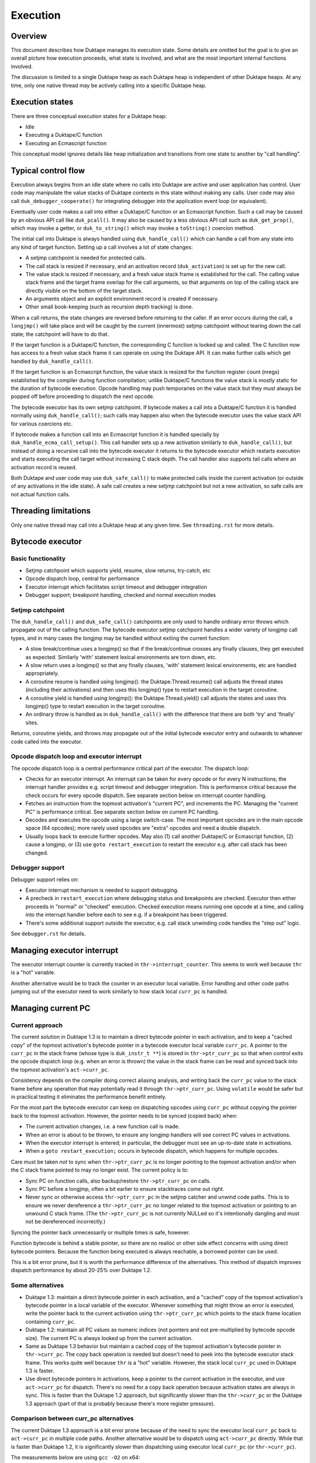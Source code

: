 =========
Execution
=========

Overview
========

This document describes how Duktape manages its execution state.  Some details
are omitted but the goal is to give an overall picture how execution proceeds,
what state is involved, and what are the most important internal functions
involved.

The discussion is limited to a single Duktape heap as each Duktape heap is
independent of other Duktape heaps.  At any time, only one native thread may
be actively calling into a specific Duktape heap.

Execution states
================

There are three conceptual execution states for a Duktape heap:

* Idle

* Executing a Duktape/C function

* Executing an Ecmascript function

This conceptual model ignores details like heap initialization and
transitions from one state to another by "call handling".

Typical control flow
====================

Execution always begins from an idle state where no calls into Duktape are
active and user application has control.  User code may manipulate the value
stacks of Duktape contexts in this state without making any calls.  User code
may also call ``duk_debugger_cooperate()`` for integrating debugger into the
application event loop (or equivalent).

Eventually user code makes a call into either a Duktape/C function or an
Ecmascript function.  Such a call may be caused by an obvious API call like
``duk_pcall()``.  It may also be caused by a less obvious API call such as
``duk_get_prop()``, which may invoke a getter, or ``duk_to_string()`` which
may invoke a ``toString()`` coercion method.

The initial call into Duktape is always handled using ``duk_handle_call()``
which can handle a call from any state into any kind of target function.
Setting up a call involves a lot of state changes:

* A setjmp catchpoint is needed for protected calls.

* The call stack is resized if necessary, and an activation record
  (``duk_activation``) is set up for the new call.

* The value stack is resized if necessary, and a fresh value stack frame
  is established for the call.  The calling value stack frame and the target
  frame overlap for the call arguments, so that arguments on top of the
  calling stack are directly visible on the bottom of the target stack.

* An arguments object and an explicit environment record is created if
  necessary.

* Other small book-keeping (such as recursion depth tracking) is done.

When a call returns, the state changes are reversed before returning to
the caller.  If an error occurs during the call, a ``longjmp()`` will take
place and will be caught by the current (innermost) setjmp catchpoint
without tearing down the call state; the catchpoint will have to do that.

If the target function is a Duktape/C function, the corresponding C function
is looked up and called.  The C function now has access to a fresh value stack
frame it can operate on using the Duktape API.  It can make further calls which
get handled by ``duk_handle_call()``.

If the target function is an Ecmascript function, the value stack is resized
for the function register count (nregs) established by the compiler during
function compilation; unlike Duktape/C functions the value stack is mostly
static for the duration of bytecode execution.  Opcode handling may push
temporaries on the value stack but they must always be popped off before
proceeding to dispatch the next opcode.

The bytecode executor has its own setjmp catchpoint.  If bytecode makes a
call into a Duktape/C function it is handled normally using ``duk_handle_call()``;
such calls may happen also when the bytecode executor uses the value stack API
for various coercions etc.

If bytecode makes a function call into an Ecmascript function it is handled
specially by ``duk_handle_ecma_call_setup()``.  This call handler sets up a
new activation similarly to ``duk_handle_call()``, but instead of doing a
recursive call into the bytecode executor it returns to the bytecode executor
which restarts execution and starts executing the call target without
increasing C stack depth.  The call handler also supports tail calls where an
activation record is reused.

Both Duktape and user code may use ``duk_safe_call()`` to make protected
calls inside the current activation (or outside of any activations in the
idle state).  A safe call creates a new setjmp catchpoint but not a new
activation, so safe calls are not actual function calls.

Threading limitations
=====================

Only one native thread may call into a Duktape heap at any given time.
See ``threading.rst`` for more details.

Bytecode executor
=================

Basic functionality
-------------------

* Setjmp catchpoint which supports yield, resume, slow returns, try-catch, etc

* Opcode dispatch loop, central for performance

* Executor interrupt which facilitates script timeout and debugger integration

* Debugger support; breakpoint handling, checked and normal execution modes

Setjmp catchpoint
-----------------

The ``duk_handle_call()`` and ``duk_safe_call()`` catchpoints are only used to
handle ordinary error throws which propagate out of the calling function.  The
bytecode executor setjmp catchpoint handles a wider variety of longjmp call
types, and in many cases the longjmp may be handled without exiting the current
function:

* A slow break/continue uses a longjmp() so that if the break/continue crosses
  any finally clauses, they get executed as expected.  Similarly 'with' statement
  lexical environments are torn down, etc.

* A slow return uses a longjmp() so that any finally clauses, 'with' statement
  lexical environments, etc are handled appropriately.

* A coroutine resume is handled using longjmp(): the Duktape.Thread.resume()
  call adjusts the thread states (including their activations) and then uses
  this longjmp() type to restart execution in the target coroutine.

* A coroutine yield is handled using longjmp(): the Duktape.Thread.yield()
  call adjusts the states and uses this longjmp() type to restart execution
  in the target coroutine.

* An ordinary throw is handled as in ``duk_handle_call()`` with the difference
  that there are both 'try' and 'finally' sites.

Returns, coroutine yields, and throws may propagate out of the initial bytecode
executor entry and outwards to whatever code called into the executor.

Opcode dispatch loop and executor interrupt
-------------------------------------------

The opcode dispatch loop is a central performance critical part of the
executor.  The dispatch loop:

* Checks for an executor interrupt.  An interrupt can be taken for every
  opcode or for every N instructions; the interrupt handler provides e.g.
  script timeout and debugger integration.  This is performance critical
  because the check occurs for every opcode dispatch.  See separate section
  below on interrupt counter handling.

* Fetches an instruction from the topmost activation's "current PC",
  and increments the PC.  Managing the "current PC" is performance critical.
  See separate section below on current PC handling.

* Decodes and executes the opcode using a large switch-case.  The most
  important opcodes are in the main opcode space (64 opcodes); more rarely
  used opcodes are "extra" opcodes and need a double dispatch.

* Usually loops back to execute further opcodes.  May also (1) call another
  Duktape/C or Ecmascript function, (2) cause a longjmp, or (3) use
  ``goto restart_execution`` to restart the executor e.g. after call stack
  has been changed.

Debugger support
----------------

Debugger support relies on:

* Executor interrupt mechanism is needed to support debugging.

* A precheck in ``restart_execution`` where debugging status and breakpoints
  are checked.  Executor then either proceeds in "normal" or "checked"
  execution.  Checked execution means running one opcode at a time, and
  calling into the interrupt handler before each to see e.g. if a breakpoint
  has been triggered.

* There's some additional support outside the executor, e.g. call stack
  unwinding code handles the "step out" logic.

See ``debugger.rst`` for details.

Managing executor interrupt
===========================

The executor interrupt counter is currently tracked in
``thr->interrupt_counter``.  This seems to work well because ``thr`` is a
"hot" variable.

Another alternative would be to track the counter in an executor local
variable.  Error handling and other code paths jumping out of the executor
need to work similarly to how stack local ``curr_pc`` is handled.

Managing current PC
===================

Current approach
----------------

The current solution in Duktape 1.3 is to maintain a direct bytecode pointer
in each activation, and to keep a "cached copy" of the topmost activation's
bytecode pointer in a bytecode executor local variable ``curr_pc``.  A pointer
to the ``curr_pc`` in the stack frame (whose type is ``duk_instr_t **``) is
stored in ``thr->ptr_curr_pc`` so that when control exits the opcode dispatch
loop (e.g. when an error is thrown) the value in the stack frame can be read
and synced back into the topmost activation's ``act->curr_pc``.

Consistency depends on the compiler doing correct aliasing analysis, and
writing back the ``curr_pc`` value to the stack frame before any operation
that may potentially read it through ``thr->ptr_curr_pc``.  Using ``volatile``
would be safer but in practical testing it eliminates the performance benefit
entirely.

For the most part the bytecode executor can keep on dispatching opcodes
using ``curr_pc`` without copying the pointer back to the topmost activation.
However, the pointer needs to be synced (copied back) when:

* The current activation changes, i.e. a new function call is made.

* When an error is about to be thrown, to ensure any longjmp handlers
  will see correct PC values in activations.

* When the executor interrupt is entered; in particular, the debugger
  must see an up-to-date state in activations.

* When a ``goto restart_execution;`` occurs in bytecode dispatch, which
  happens for multiple opcodes.

Care must be taken *not* to sync when ``thr->ptr_curr_pc`` is no longer
pointing to the topmost activation and/or when the C stack frame pointed
to may no longer exist.  The current policy is to:

* Sync PC on function calls, also backup/restore ``thr->ptr_curr_pc`` on
  calls.

* Sync PC before a longjmp, often a bit earlier to ensure stacktraces
  come out right.

* Never sync or otherwise access ``thr->ptr_curr_pc`` in the setjmp
  catcher and unwind code paths.  This is to ensure we never dereference
  a ``thr->ptr_curr_pc`` no longer related to the topmost activation or
  pointing to an unwound C stack frame.  (The ``thr->ptr_curr_pc`` is
  not currently NULLed so it's intentionally dangling and must not be
  dereferenced incorrectly.)

Syncing the pointer back unnecessarily or multiple times is safe, however.

Function bytecode is behind a stable pointer, so there are no realloc or
other side effect concerns with using direct bytecode pointers.  Because
the function being executed is always reachable, a borrowed pointer can
be used.

This is a bit error prone, but it is worth the performance difference
of the alternatives.  This method of dispatch improves dispatch performance
by about 20-25% over Duktape 1.2.

Some alternatives
-----------------

* Duktape 1.3: maintain a direct bytecode pointer in each activation, and a
  "cached" copy of the topmost activation's bytecode pointer in a local
  variable of the executor.  Whenever something that might throw an error
  is executed, write the pointer back to the current activation using
  ``thr->ptr_curr_pc`` which points to the stack frame location containing
  ``curr_pc``.

* Duktape 1.2: maintain all PC values as numeric indices (not pointers and
  not pre-multiplied by bytecode opcode size).  The current PC is always
  looked up from the current activation.

* Same as Duktape 1.3 behavior but maintain a cached copy of the topmost
  activation's bytecode pointer in ``thr->curr_pc``.  The copy back operation
  is needed but doesn't need to peek into the bytecode executor stack frame.
  This works quite well because ``thr`` is a "hot" variable.  However, the
  stack local ``curr_pc`` used in Duktape 1.3 is faster.

* Use direct bytecode pointers in activations, keep a pointer to the current
  activation in the executor, and use ``act->curr_pc`` for dispatch.  There's
  no need for a copy back operation because activation states are always in
  sync.  This is faster than the Duktape 1.2 approach, but significantly
  slower than the ``thr->curr_pc`` or the Duktape 1.3 approach (part of that
  is probably because there's more register pressure).

Comparison between curr_pc alternatives
---------------------------------------

The current Duktape 1.3 approach is a bit error prone because of the need to
sync the executor local ``curr_pc`` back to ``act->curr_pc`` in multiple code
paths.  Another alternative would be to dispatch using ``act->curr_pc``
directly.  While that is faster than Duktape 1.2, it is significantly slower
than dispatching using executor local ``curr_pc`` (or ``thr->curr_pc``).

The measurements below are using ``gcc -O2`` on x64::

    # Duktape 1.3, dispatch using executor local variable curr_pc
    $ sudo nice -20 python util/time_multi.py --count 10 --mode all --verbose ./duk.O2.local_pc tests/perf/test-empty-loop.js
    Running: 2.180000 2.170000 2.180000 2.290000 2.180000 2.200000 2.190000 2.190000 2.220000 2.200000
    min=2.17, max=2.29, avg=2.20, count=10: [2.18, 2.17, 2.18, 2.29, 2.18, 2.2, 2.19, 2.19, 2.22, 2.2]

    # Duktape 1.2, dispatch using a numeric PC index
    $ sudo nice -20 python util/time_multi.py --count 10 --mode all --verbose ./duk.O2.123 tests/perf/test-empty-loop.js
    Running: 3.100000 3.100000 3.120000 3.120000 3.160000 3.300000 3.370000 3.410000 3.370000 3.390000
    min=3.10, max=3.41, avg=3.24, count=10: [3.1, 3.1, 3.12, 3.12, 3.16, 3.3, 3.37, 3.41, 3.37, 3.39]

    # Alternative; dispatch using thr->curr_pc
    $ sudo nice -20 python util/time_multi.py --count 10 --mode all --verbose ./duk.O2.thr_pc tests/perf/test-empty-loop.js
    Running: 2.310000 2.330000 2.310000 2.300000 2.400000 2.290000 2.310000 2.290000 2.300000 2.300000
    min=2.29, max=2.40, avg=2.31, count=10: [2.31, 2.33, 2.31, 2.3, 2.4, 2.29, 2.31, 2.29, 2.3, 2.3]

    # Alternative; dispatch using act->curr_pc
    $ sudo nice -20 python util/time_multi.py --count 10 --mode all --verbose ./duk.O2.act_pc tests/perf/test-empty-loop.js
    Running: 2.590000 2.580000 2.600000 2.600000 2.600000 2.660000 2.600000 2.640000 2.860000 2.860000
    min=2.58, max=2.86, avg=2.66, count=10: [2.59, 2.58, 2.6, 2.6, 2.6, 2.66, 2.6, 2.64, 2.86, 2.86]

Accessing constants
===================

The executor stores a copy of the ``duk_hcompiledfunction`` constant table
base address into a local variable ``consts``.  This reduces code footprint
and performs better compared to reading the consts base address on-the-fly
through the function reference.  Because the constants table has a stable
base address, this is easy and safe.

Accessing registers
===================

The executor currently accesses the stack frame base address (needed to read
registers) through ``thr`` as ``thr->valstack_bottom``.  This is reasonably
OK because ``thr`` is a "hot" variable.

The register base address could also be copied to a local variable as is done
for constants.  However, ``thr->valstack_bottom`` is not a stable address and
may be changed by any side effect (because any side effect can cause a value
stack resize, e.g. if a finalizer is invoked).

If a local variable were to be used, it would need to be updated when the
value stack is resized.  It's not certain if overall performance would be
improved.  This was postponed to Duktape 1.4:

* https://github.com/svaarala/duktape/issues/298
